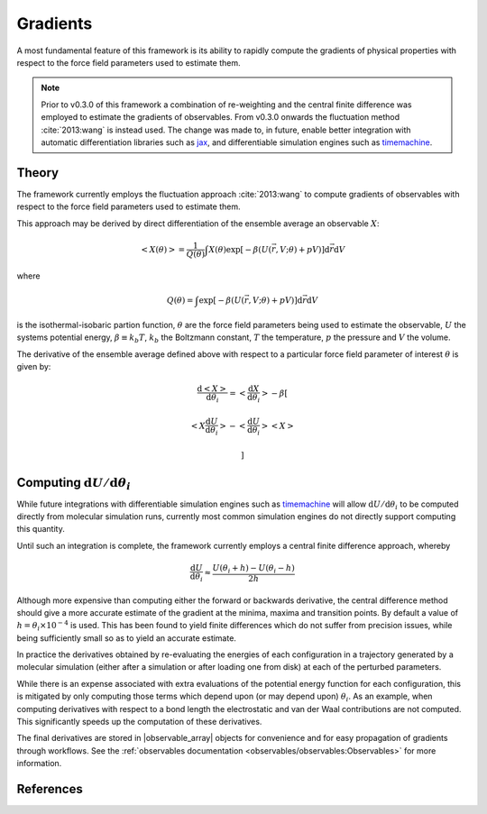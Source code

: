 .. |openmm_gradient_potentials|    replace:: :py:class:`~openff.evaluator.protocols.openmm.OpenMMGradientPotentials`
.. |observable_array|              replace:: :py:class:`~openff.evaluator.utils.observables.ObservableArray`

Gradients
=========

A most fundamental feature of this framework is its ability to rapidly compute the gradients of physical properties with
respect to the force field parameters used to estimate them.

.. note:: Prior to v0.3.0 of this framework a combination of re-weighting and the central finite difference was employed
          to estimate the gradients of observables. From v0.3.0 onwards the fluctuation method :cite:`2013:wang` is
          instead used. The change was made to, in future, enable better integration with automatic differentiation
          libraries such as `jax <https://github.com/google/jax>`_, and differentiable simulation engines such as
          `timemachine <https://github.com/proteneer/timemachine>`_.

Theory
------

The framework currently employs the fluctuation approach :cite:`2013:wang` to compute gradients of observables with
respect to the force field parameters used to estimate them.

This approach may be derived by direct differentiation of the ensemble average an observable :math:`X`:

.. math::

    \left<X\left(\theta\right)\right> = \dfrac{1}{Q\left(\theta\right)} \int X\left(\theta\right) \exp \left[ - \beta \left(U \left(\vec{r}, V; \theta \right) + pV \right) \right] \mathrm{d}\vec{r} \mathrm{d}V

where

.. math::

    Q\left(\theta\right) = \int \exp \left[ - \beta \left(U \left(\vec{r}, V; \theta \right) + pV \right) \right] \mathrm{d}\vec{r} \mathrm{d}V

is the isothermal-isobaric partion function,  :math:`\theta` are the force field parameters being used to estimate the
observable, :math:`U` the systems potential energy, :math:`\beta \equiv k_b T`, :math:`k_b` the Boltzmann constant,
:math:`T` the temperature, :math:`p` the pressure and :math:`V` the volume.

The derivative of the ensemble average defined above with respect to a particular force field parameter of interest
:math:`\theta` is given by:

.. math::

    \dfrac{ \mathrm{d} \left<X\right> }{ \mathrm{d} \theta_i } =
      \left< \dfrac{ \mathrm{d} X } { \mathrm{d} \theta_i } \right>
      - \beta \left[

                \left< X \dfrac{ \mathrm{d} U } { \mathrm{d} \theta_i } \right>
              - \left< \dfrac{ \mathrm{d} U } { \mathrm{d} \theta_i } \right> \left< X \right>

              \right]

Computing :math:`\mathrm{d} U / \mathrm{d} \theta_i`
----------------------------------------------------

While future integrations with differentiable simulation engines such as
`timemachine <https://github.com/proteneer/timemachine>`_ will allow :math:`\mathrm{d} U / \mathrm{d} \theta_i` to be
computed directly from molecular simulation runs, currently most common simulation engines do not directly support
computing this quantity.

Until such an integration is complete, the framework currently employs a central finite difference approach, whereby

.. math::

    \dfrac{\mathrm{d} U}{ \mathrm{d} \theta_i } \approx \dfrac { U \left( \theta_i + h \right) - U \left( \theta_i - h \right) }{ 2 h}

Although more expensive than computing either the forward or backwards derivative, the central difference method should
give a more accurate estimate of the gradient at the minima, maxima and transition points. By default a value of
:math:`h = \theta_i \times 10^{-4}` is used. This has been found to yield finite differences which do not suffer from
precision issues, while being sufficiently small so as to yield an accurate estimate.

In practice the derivatives obtained by re-evaluating the energies of each configuration in a trajectory generated by
a molecular simulation (either after a simulation or after loading one from disk) at each of the perturbed parameters.

While there is an expense associated with extra evaluations of the potential energy function for each configuration,
this is mitigated by only computing those terms which depend upon (or may depend upon) :math:`\theta_i`. As an example,
when computing derivatives with respect to a bond length the electrostatic and van der Waal contributions are not
computed. This significantly speeds up the computation of these derivatives.

The final derivatives are stored in |observable_array| objects for convenience and for easy propagation of gradients
through workflows. See the :ref:`observables documentation <observables/observables:Observables>` for more information.

References
----------

.. bibliography:: gradients.bib
    :cited:
    :style: unsrt
